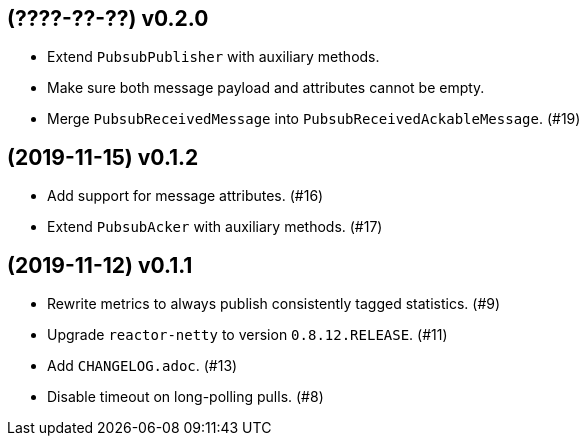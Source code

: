 == (????-??-??) v0.2.0

- Extend `PubsubPublisher` with auxiliary methods.

- Make sure both message payload and attributes cannot be empty.

- Merge `PubsubReceivedMessage` into `PubsubReceivedAckableMessage`. (#19)

== (2019-11-15) v0.1.2

- Add support for message attributes. (#16)

- Extend `PubsubAcker` with auxiliary methods. (#17)

== (2019-11-12) v0.1.1

- Rewrite metrics to always publish consistently tagged statistics. (#9)

- Upgrade `reactor-netty` to version `0.8.12.RELEASE`. (#11)

- Add `CHANGELOG.adoc`. (#13)

- Disable timeout on long-polling pulls. (#8)
